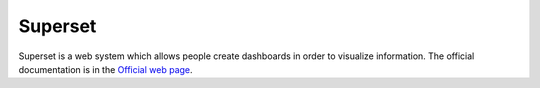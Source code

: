 Superset
========

Superset is a web system which allows people create dashboards in order to visualize information.
The official documentation is in the `Official web page <https://superset.apache.org/index.html>`_.